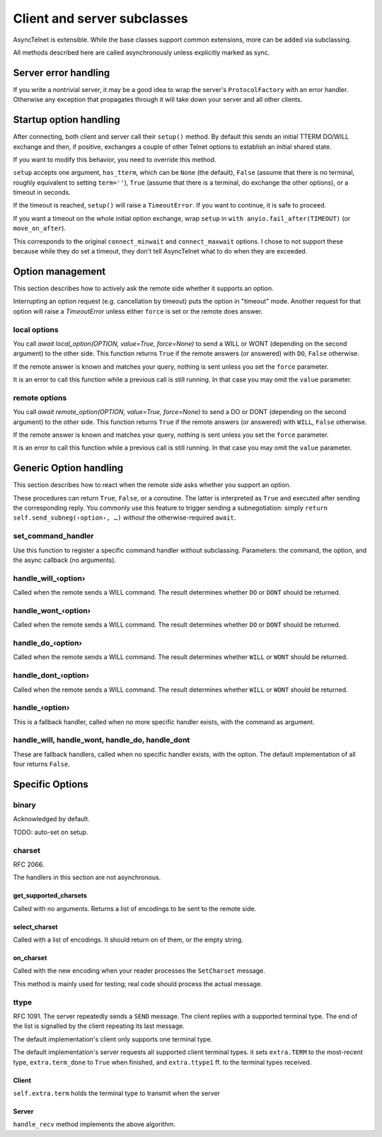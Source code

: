 ============================
Client and server subclasses
============================

AsyncTelnet is extensible. While the base classes support common
extensions, more can be added via subclassing.

All methods described here are called asynchronously unless explicitly
marked as sync.


Server error handling
=====================

If you write a nontrivial server, it may be a good idea to wrap the
server's ``ProtocolFactory`` with an error handler. Otherwise any exception
that propagates through it will take down your server and all other
clients.


Startup option handling
=======================

After connecting, both client and server call their ``setup()`` method. By
default this sends an initial TTERM DO/WILL exchange and then, if positive,
exchanges a couple of other Telnet options to establish an initial shared
state.

If you want to modify this behavior, you need to override this method.

``setup`` accepts one argument, ``has_tterm``, which can be ``None`` (the
default), ``False`` (assume that there is no terminal, roughly equivalent
to setting ``term=''``), ``True`` (assume that there is a terminal, do
exchange the other options), or a timeout in seconds.

If the timeout is reached, ``setup()`` will raise a ``TimeoutError``. If
you want to continue, it is safe to proceed.

If you want a timeout on the whole initial option exchange, wrap ``setup``
in ``with anyio.fail_after(TIMEOUT)`` (or ``move_on_after``).

This corresponds to the original ``connect_minwait`` and
``connect_maxwait`` options. I chose to not support these because while
they do set a timeout, they don't tell AsyncTelnet what to do when they are
exceeded.


Option management
=================

This section describes how to actively ask the remote side whether it
supports an option.

Interrupting an option request (e.g. cancellation by timeout) puts the option
in "timeout" mode. Another request for that option will raise a `TimeoutError`
unless either ``force`` is set or the remote does answer.


local options
+++++++++++++

You call `await local_option(OPTION, value=True, force=None)` to send a
WILL or WONT (depending on the second argument) to the other side. This
function returns ``True`` if the remote answers (or answered) with ``DO``,
``False`` otherwise.

If the remote answer is known and matches your query, nothing is sent
unless you set the ``force`` parameter.

It is an error to call this function while a previous call is still
running. In that case you may omit the ``value`` parameter.

remote options
++++++++++++++

You call `await remote_option(OPTION, value=True, force=None)` to send a
DO or DONT (depending on the second argument) to the other side. This
function returns ``True`` if the remote answers (or answered) with ``WILL``,
``False`` otherwise.

If the remote answer is known and matches your query, nothing is sent
unless you set the ``force`` parameter.

It is an error to call this function while a previous call is still
running. In that case you may omit the ``value`` parameter.


Generic Option handling
=======================

This section describes how to react when the remote side asks whether you
support an option.

These procedures can return ``True``, ``False``, or a coroutine. The
latter is interpreted as ``True`` and executed after sending the
corresponding reply. You commonly use this feature to trigger sending a
subnegotiation: simply ``return self.send_subneg(‹option›, …)`` *without*
the otherwise-required ``await``.

set_command_handler
+++++++++++++++++++

Use this function to register a specific command handler without
subclassing. Parameters: the command, the option, and the async callback
(no arguments).

handle_will_‹option›
++++++++++++++++++++

Called when the remote sends a WILL command. The result determines whether
``DO`` or ``DONT`` should be returned.

handle_wont_‹option›
++++++++++++++++++++

Called when the remote sends a WILL command. The result determines whether
``DO`` or ``DONT`` should be returned.

handle_do_‹option›
++++++++++++++++++++

Called when the remote sends a WILL command. The result determines whether
``WILL`` or ``WONT`` should be returned.

handle_dont_‹option›
++++++++++++++++++++

Called when the remote sends a WILL command. The result determines whether
``WILL`` or ``WONT`` should be returned.

handle_‹option›
+++++++++++++++

This is a fallback handler, called when no more specific handler exists,
with the command as argument.

handle_will, handle_wont, handle_do, handle_dont
++++++++++++++++++++++++++++++++++++++++++++++++

These are fallback handlers, called when no specific handler exists, with
the option. The default implementation of all four returns ``False``.


Specific Options
================

binary
++++++

Acknowledged by default.

TODO: auto-set on setup.

charset
+++++++

RFC 2066.

The handlers in this section are not asynchronous.

get_supported_charsets
----------------------

Called with no arguments. Returns a list of encodings to be sent to the
remote side.

select_charset
--------------

Called with a list of encodings. It should return on of
them, or the empty string.

on_charset
----------

Called with the new encoding when your reader processes the ``SetCharset`` message.

This method is mainly used for testing; real code should process the actual
message.


ttype
+++++

RFC 1091. The server repeatedly sends a ``SEND`` message. The client
replies with a supported terminal type. The end of the list is signalled by
the client repeating its last message.

The default implementation's client only supports one terminal type.

The default implementation's server requests all supported client terminal
types. it sets ``extra.TERM`` to the most-recent type, ``extra.term_done``
to ``True`` when finished, and ``extra.ttype1`` ff. to the terminal types
received.

Client
------

``self.extra.term`` holds the terminal type to transmit when the server 

Server
------

``handle_recv`` method implements the above algorithm.

